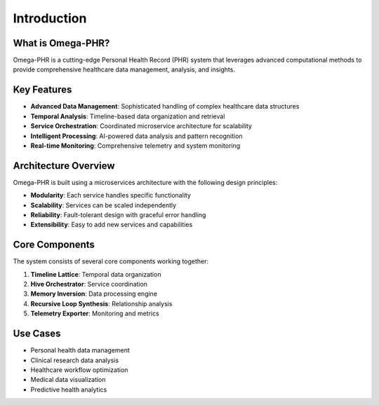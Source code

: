 Introduction
============

What is Omega-PHR?
------------------

Omega-PHR is a cutting-edge Personal Health Record (PHR) system that leverages advanced computational methods to provide comprehensive healthcare data management, analysis, and insights.

Key Features
------------

* **Advanced Data Management**: Sophisticated handling of complex healthcare data structures
* **Temporal Analysis**: Timeline-based data organization and retrieval
* **Service Orchestration**: Coordinated microservice architecture for scalability
* **Intelligent Processing**: AI-powered data analysis and pattern recognition
* **Real-time Monitoring**: Comprehensive telemetry and system monitoring

Architecture Overview
---------------------

Omega-PHR is built using a microservices architecture with the following design principles:

* **Modularity**: Each service handles specific functionality
* **Scalability**: Services can be scaled independently
* **Reliability**: Fault-tolerant design with graceful error handling
* **Extensibility**: Easy to add new services and capabilities

Core Components
---------------

The system consists of several core components working together:

1. **Timeline Lattice**: Temporal data organization
2. **Hive Orchestrator**: Service coordination
3. **Memory Inversion**: Data processing engine
4. **Recursive Loop Synthesis**: Relationship analysis
5. **Telemetry Exporter**: Monitoring and metrics

Use Cases
---------

* Personal health data management
* Clinical research data analysis
* Healthcare workflow optimization
* Medical data visualization
* Predictive health analytics
